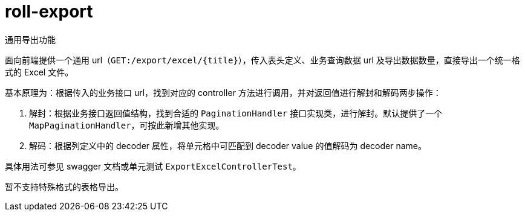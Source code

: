 = roll-export

通用导出功能

面向前端提供一个通用 url（`GET:/export/excel/{title}`），传入表头定义、业务查询数据 url 及导出数据数量，直接导出一个统一格式的 Excel 文件。

基本原理为：根据传入的业务接口 url，找到对应的 controller 方法进行调用，并对返回值进行解封和解码两步操作：

1. 解封：根据业务接口返回值结构，找到合适的 `PaginationHandler` 接口实现类，进行解封。默认提供了一个 `MapPaginationHandler`，可按此新增其他实现。
2. 解码：根据列定义中的 decoder 属性，将单元格中可匹配到 decoder value 的值解码为 decoder name。

具体用法可参见 swagger 文档或单元测试 `ExportExcelControllerTest`。

暂不支持特殊格式的表格导出。